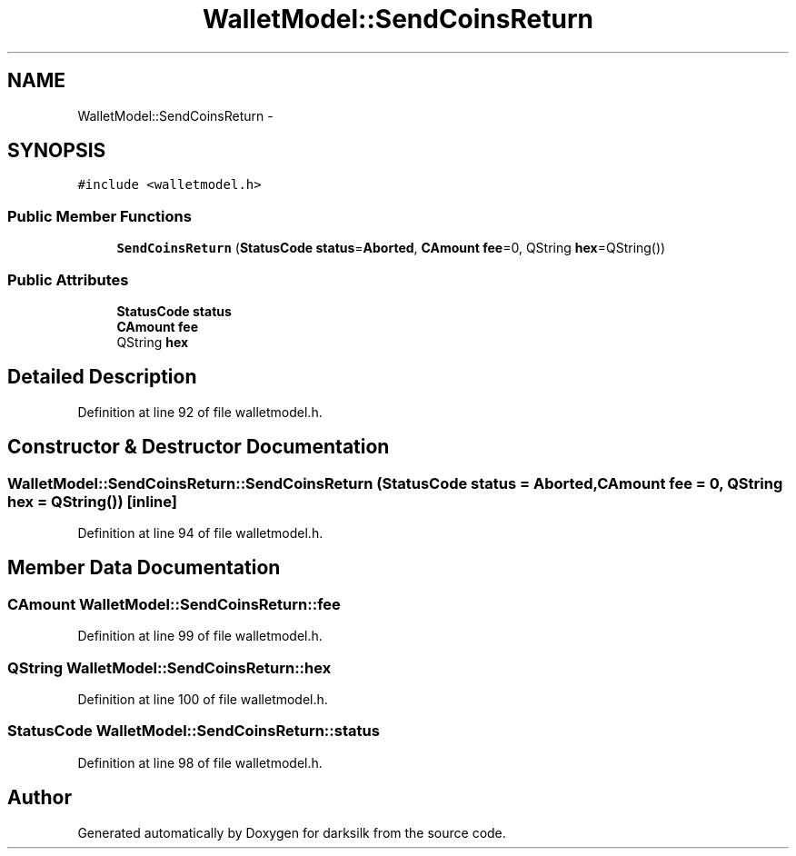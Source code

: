 .TH "WalletModel::SendCoinsReturn" 3 "Wed Feb 10 2016" "Version 1.0.0.0" "darksilk" \" -*- nroff -*-
.ad l
.nh
.SH NAME
WalletModel::SendCoinsReturn \- 
.SH SYNOPSIS
.br
.PP
.PP
\fC#include <walletmodel\&.h>\fP
.SS "Public Member Functions"

.in +1c
.ti -1c
.RI "\fBSendCoinsReturn\fP (\fBStatusCode\fP \fBstatus\fP=\fBAborted\fP, \fBCAmount\fP \fBfee\fP=0, QString \fBhex\fP=QString())"
.br
.in -1c
.SS "Public Attributes"

.in +1c
.ti -1c
.RI "\fBStatusCode\fP \fBstatus\fP"
.br
.ti -1c
.RI "\fBCAmount\fP \fBfee\fP"
.br
.ti -1c
.RI "QString \fBhex\fP"
.br
.in -1c
.SH "Detailed Description"
.PP 
Definition at line 92 of file walletmodel\&.h\&.
.SH "Constructor & Destructor Documentation"
.PP 
.SS "WalletModel::SendCoinsReturn::SendCoinsReturn (\fBStatusCode\fP status = \fC\fBAborted\fP\fP, \fBCAmount\fP fee = \fC0\fP, QString hex = \fCQString()\fP)\fC [inline]\fP"

.PP
Definition at line 94 of file walletmodel\&.h\&.
.SH "Member Data Documentation"
.PP 
.SS "\fBCAmount\fP WalletModel::SendCoinsReturn::fee"

.PP
Definition at line 99 of file walletmodel\&.h\&.
.SS "QString WalletModel::SendCoinsReturn::hex"

.PP
Definition at line 100 of file walletmodel\&.h\&.
.SS "\fBStatusCode\fP WalletModel::SendCoinsReturn::status"

.PP
Definition at line 98 of file walletmodel\&.h\&.

.SH "Author"
.PP 
Generated automatically by Doxygen for darksilk from the source code\&.
